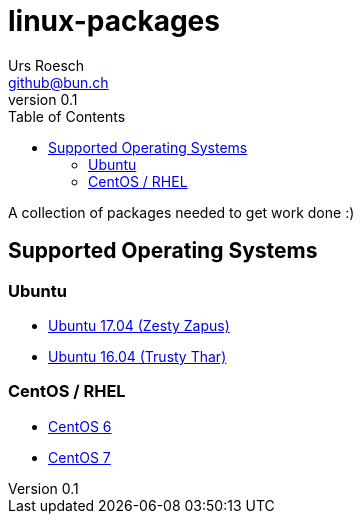 = {Title}
:title:     linux-packages
:author:    Urs Roesch
:firstname: Urs
:lastname:  Roesch
:email:     github@bun.ch
:revnumber: 0.1
:keywords:  packages, rpm, deb, dpkg
:toc:
:icons:     font

A collection of packages needed to get work done :)

== Supported Operating Systems
=== Ubuntu
* link:zesty[Ubuntu 17.04 (Zesty Zapus)]
* link:trusty[Ubuntu 16.04 (Trusty Thar)]

=== CentOS / RHEL
* link:el6[CentOS 6]
* link:el7[CentOS 7]
